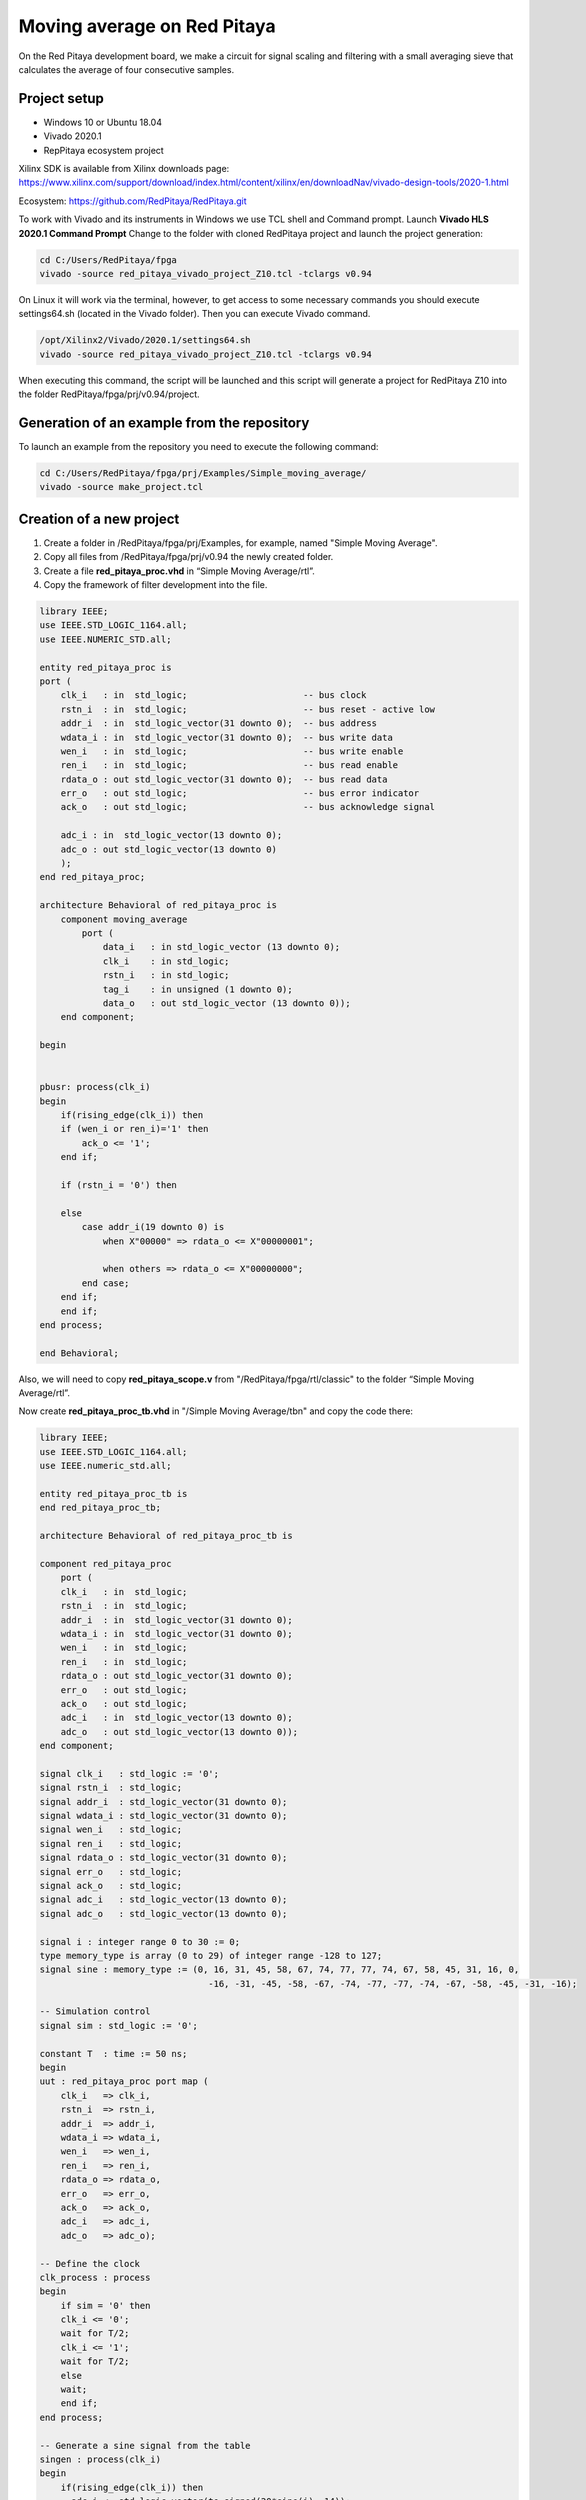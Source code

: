 ############################
Moving average on Red Pitaya
############################

On the Red Pitaya development board, we make a circuit for signal scaling and filtering with a small 
averaging sieve that calculates the average of four consecutive samples.


=============
Project setup
=============

* Windows 10 or Ubuntu 18.04
* Vivado 2020.1
* RepPitaya ecosystem project

Xilinx SDK is available from Xilinx downloads page:
https://www.xilinx.com/support/download/index.html/content/xilinx/en/downloadNav/vivado-design-tools/2020-1.html

Ecosystem:
https://github.com/RedPitaya/RedPitaya.git


To work with Vivado and its instruments in Windows we use TCL shell and Command prompt. Launch **Vivado HLS 2020.1 Command Prompt**
Change to the folder with cloned RedPitaya project and launch the project generation:

.. code-block:: shell-session

    cd C:/Users/RedPitaya/fpga
    vivado -source red_pitaya_vivado_project_Z10.tcl -tclargs v0.94

On Linux it will work via the terminal, however, to get access to some necessary commands you should execute settings64.sh (located in the Vivado folder). 
Then you can execute Vivado command. 

.. code-block:: shell-session

    /opt/Xilinx2/Vivado/2020.1/settings64.sh
    vivado -source red_pitaya_vivado_project_Z10.tcl -tclargs v0.94


When executing this command, the script will be launched and this script will generate a project for RedPitaya Z10 into the folder RedPitaya/fpga/prj/v0.94/project. 


============================================
Generation of an example from the repository
============================================

To launch an example from the repository you need to execute the following command:

.. code-block:: shell-session

    cd C:/Users/RedPitaya/fpga/prj/Examples/Simple_moving_average/
    vivado -source make_project.tcl


=========================
Creation of a new project
=========================

1) Create a folder in /RedPitaya/fpga/prj/Examples, for example, named "Simple Moving Average".
2) Copy all files from /RedPitaya/fpga/prj/v0.94 the newly created folder.
3) Create a file **red_pitaya_proc.vhd** in “Simple Moving Average/rtl”.
4) Copy the framework of filter development into the file. 

.. code-block:: vhdl

    library IEEE;
    use IEEE.STD_LOGIC_1164.all;
    use IEEE.NUMERIC_STD.all;

    entity red_pitaya_proc is  
    port (
        clk_i   : in  std_logic;                      -- bus clock 
        rstn_i  : in  std_logic;                      -- bus reset - active low
        addr_i  : in  std_logic_vector(31 downto 0);  -- bus address
        wdata_i : in  std_logic_vector(31 downto 0);  -- bus write data          
        wen_i   : in  std_logic;                      -- bus write enable
        ren_i   : in  std_logic;                      -- bus read enable
        rdata_o : out std_logic_vector(31 downto 0);  -- bus read data
        err_o   : out std_logic;                      -- bus error indicator
        ack_o   : out std_logic;                      -- bus acknowledge signal

        adc_i : in  std_logic_vector(13 downto 0);
        adc_o : out std_logic_vector(13 downto 0)
        );
    end red_pitaya_proc;

    architecture Behavioral of red_pitaya_proc is
        component moving_average
            port ( 
                data_i   : in std_logic_vector (13 downto 0);
                clk_i    : in std_logic;
                rstn_i   : in std_logic;                    
                tag_i    : in unsigned (1 downto 0);
                data_o   : out std_logic_vector (13 downto 0));
        end component;
    
    begin


    pbusr: process(clk_i)
    begin
        if(rising_edge(clk_i)) then
        if (wen_i or ren_i)='1' then
            ack_o <= '1';
        end if;   
        
        if (rstn_i = '0') then

        else
            case addr_i(19 downto 0) is
                when X"00000" => rdata_o <= X"00000001";
                
                when others => rdata_o <= X"00000000";
            end case;
        end if;
        end if;
    end process;

    end Behavioral;

Also, we will need to copy **red_pitaya_scope.v** from  "/RedPitaya/fpga/rtl/classic" to the folder “Simple Moving Average/rtl”.

Now create **red_pitaya_proc_tb.vhd** in "/Simple Moving Average/tbn" and copy the code there:

.. code-block:: vhdl

    library IEEE;
    use IEEE.STD_LOGIC_1164.all;
    use IEEE.numeric_std.all;

    entity red_pitaya_proc_tb is
    end red_pitaya_proc_tb;

    architecture Behavioral of red_pitaya_proc_tb is

    component red_pitaya_proc
        port (
        clk_i   : in  std_logic;
        rstn_i  : in  std_logic;
        addr_i  : in  std_logic_vector(31 downto 0);
        wdata_i : in  std_logic_vector(31 downto 0);
        wen_i   : in  std_logic;
        ren_i   : in  std_logic;
        rdata_o : out std_logic_vector(31 downto 0);
        err_o   : out std_logic;
        ack_o   : out std_logic;
        adc_i   : in  std_logic_vector(13 downto 0);
        adc_o   : out std_logic_vector(13 downto 0));
    end component;

    signal clk_i   : std_logic := '0';
    signal rstn_i  : std_logic;
    signal addr_i  : std_logic_vector(31 downto 0);
    signal wdata_i : std_logic_vector(31 downto 0);
    signal wen_i   : std_logic;
    signal ren_i   : std_logic;
    signal rdata_o : std_logic_vector(31 downto 0);
    signal err_o   : std_logic;
    signal ack_o   : std_logic;
    signal adc_i   : std_logic_vector(13 downto 0);
    signal adc_o   : std_logic_vector(13 downto 0);

    signal i : integer range 0 to 30 := 0;
    type memory_type is array (0 to 29) of integer range -128 to 127;
    signal sine : memory_type := (0, 16, 31, 45, 58, 67, 74, 77, 77, 74, 67, 58, 45, 31, 16, 0,
                                    -16, -31, -45, -58, -67, -74, -77, -77, -74, -67, -58, -45, -31, -16);

    -- Simulation control
    signal sim : std_logic := '0';

    constant T  : time := 50 ns;
    begin
    uut : red_pitaya_proc port map (
        clk_i   => clk_i,
        rstn_i  => rstn_i,
        addr_i  => addr_i,
        wdata_i => wdata_i,
        wen_i   => wen_i,
        ren_i   => ren_i,
        rdata_o => rdata_o,
        err_o   => err_o,
        ack_o   => ack_o,
        adc_i   => adc_i,
        adc_o   => adc_o);

    -- Define the clock
    clk_process : process
    begin
        if sim = '0' then
        clk_i <= '0';
        wait for T/2;
        clk_i <= '1';
        wait for T/2;
        else
        wait;
        end if;
    end process;

    -- Generate a sine signal from the table
    singen : process(clk_i)
    begin
        if(rising_edge(clk_i)) then
    --    adc_i <= std_logic_vector(to_signed(20*sine(i), 14));
        if (sine(i) > 0) then
            adc_i <= std_logic_vector(to_signed(2000, 14));
        else
            adc_i <= std_logic_vector(to_signed(-2000, 14));
        end if;
        i <= i + 1;
        if(i = 29) then
            i <= 0;
        end if;
        end if;
    end process;

    -- Sets the simplified AXI bus signals
    stim_proc : process
    begin
        rstn_i  <= '0';                     -- active reset
        addr_i  <= X"00000008";
        wdata_i <= X"00000000";
        wen_i   <= '0'; ren_i <= '0';

        wait for T;
        rstn_i  <= '1';  -- deactivate reset, write to register
        addr_i  <= X"00000008";
        wdata_i <= X"00000002";
        wen_i   <= '1';

        wait for T;
        wen_i <= '0';

        wait for 100*T;                      -- entry of a new value in the register
        wdata_i <= x"00000003";
        wen_i   <= '1';

        wait for T;
        addr_i  <= X"00000000";
        wen_i <= '0';

        wait for 100*T;
        sim <= '1';                         -- stop the simulation
        wait;
    end process;

    end;

Now we need to create a project generation script.
Create a copy of **red_pitaya_vivado_project_Z10.tcl** and name it, for example, **Average_project.tcl**.

We need to change some strings:

.. code-block:: tcl

    cd prj/$prj_name 			→ cd prj/Examples/$prj_name
    set path_brd ./../brd 		→ set path_brd ./../../brd
    set path_sdc ../../sdc 		→ set path_sdc ../../../sdc
    add_files  ../../$path_rtl 	→ add_files  ../../../$path_rtl

Add a variable

.. code-block:: tcl

    set path_tbn tbn

Also we need to add the following strings: 

.. code-block:: tcl

    update_files -from_files $path_rtl/red_pitaya_scope.v -to_files ../../../$path_rtl/classic/red_pitaya_scope.v -filesets [get_filesets *]
    add_files -fileset sim_1 -norecurse $path_tbn/red_pitaya_proc_tb.vhd

after the string

.. code-block:: tcl

    add_files $path_bd

Now we can generate a project:

.. code-block:: shell-session

    vivado -source Average_project.tcl -tclargs "Simple Moving Average"

If everything is done correctly, in the generated project we can generate bitstream without any errors.

Edit file **red_pitaya_top.sv**. 
Connect 2 additional signals to the oscilloscope module:

.. code-block:: verilog

    ////////////////////////////////////////////////////////////////////////////////
    // oscilloscope
    ////////////////////////////////////////////////////////////////////////////////

    logic trig_asg_out;
    logic  [14-1: 0] adc_i;
    logic  [14-1: 0] adc_o;

    red_pitaya_scope i_scope (
    // Simple Moving Average
    .adc_in        (adc_o       ),
    .adc_out       (adc_i       ),
    // ADC
    .adc_a_i       (adc_dat[0]  ),  // CH 1
    .adc_b_i       (adc_dat[1]  ),  // CH 2

Change the file red_pitaya_scope:

.. code-block:: verilog

    module red_pitaya_scope #(parameter RSZ = 14  // RAM size 2^RSZ
    )(
        // Simple Moving Average
        input      [ 14-1: 0] adc_in          ,  
        output     [ 14-1: 0] adc_out         ,
        // ADC
        input                 adc_clk_i       ,  // ADC clock
        input                 adc_rstn_i      ,  // ADC reset - active low



This one:

.. code-block:: verilog

    always @(posedge adc_clk_i) begin
        if (adc_we && adc_dv) begin
            adc_a_buf[adc_wp] <= adc_a_dat ;
            adc_b_buf[adc_wp] <= adc_b_dat ;
        end
    end

Needs to be substituted with that one:

.. code-block:: verilog

    // Simple Moving Average
    always @(posedge adc_clk_i) begin
        if (adc_we && adc_dv) begin
            adc_a_buf[adc_wp] <= adc_in ;
            adc_b_buf[adc_wp] <= adc_b_dat ;
        end
    end

    assign adc_out = adc_b_dat;


Then we need to connect signals to **red_pitaya_proc** in the file **red_pitaya_top.sv**:

.. code-block:: verilog

    // Simple Moving Average
    red_pitaya_proc i_proc (
        .clk_i    (  adc_clk     ),  // clock
        .rstn_i   (  adc_rstn    ),  // reset - active low  
        .addr_i   (  sys[6].addr ),  // address
        .wdata_i  (  sys[6].wdata),  // write data
        .wen_i    (  sys[6].wen  ),  // write enable
        .ren_i    (  sys[6].ren  ),  // read enable
        .rdata_o  (  sys[6].rdata),  // read data
        .err_o    (  sys[6].err  ),  // error indicator
        .ack_o    (  sys[6].ack  ),  // acknowledge signal
        .adc_i    (  adc_i       ),
        .adc_o    (  adc_o       )
    );

We need to remove the stub for the current bus:

.. code-block:: vhdl

    generate
    for (genvar i=7; i<8; i++) begin: for_sys
        sys_bus_stub sys_bus_stub_5_7 (sys[i]);
    end: for_sys
    endgenerate


=================================
Development of the moving average
=================================

Create a schema that calculates the current average of the last three inputs.
Basic outline of the moving average:

.. image:: img/diag1.png

Connections:

* clk, reset (active at logical 0)
* data_i, 8-bit input
* tag_i, 2-bit control input
* data_o, 8-bit output
* tag_o, 2-bit control output

The data comes into the circuit one after the other, and the control input indicates the cycles in which the data is valid.
At tag_i = 01 the first data is at the input, at 10 they are the following, and at 11 the last data:

+-------+------+------+------+------+------+------+------+------+------+
| cycle | 1    | 2    | 3    | 4    | 5    | 6    | 7    | 8    | 9    |
+=======+======+======+======+======+======+======+======+======+======+
| tag_i | 00   | 01   | 10   | 10   | 10   | 10   | 11   | 00   | 00   |
+-------+------+------+------+------+------+------+------+------+------+
| data_i| xx   | 100  | 50   | 200  | 200  | 200  | 120  | xx   | xx   |
+-------+------+------+------+------+------+------+------+------+------+

The task of the circuit is to calculate the current average of the last three values. For the first valid data
assume that the previous two values are equal to 0.

The circuit contains 3 series-connected registers and a combinational circuit for calculating the average value after
equations: p = (a + b + c) * 1/3 ≈ ((a + b + c) * 85) >> 8

Instead of dividing by 3, we will use an approximation: ⅓ ≈ 85/256. Use a 7-bit constant 85 to multiply,
division by 256 represents the value shifted by 8 places to the right. The shift is made by selection
subvector, where the lower 8 bits of the product are removed.


In order to implement it, we should follow the steps:

* Create a file **moving_average.vhd** in "Simple Moving Average\rtl". 
* Define inputs and outputs:

.. code-block:: vhdl

    entity moving_average is
    Port ( data_i   : in std_logic_vector (13 downto 0);    -- adc input data
           clk_i    : in std_logic;                         -- bus clock 
           rstn_i   : in std_logic;                         -- bus reset - active low
           tag_i    : in unsigned (1 downto 0);             -- filter window size
           data_o   : out std_logic_vector (13 downto 0));  -- filtered data
    end moving_average;
    …

We will need some memory to store previous values. Describe the memory type and create it. Also, we will need some register to store the sum:

.. code-block:: vhdl

    architecture Behavioral of moving_average is
        type mem_t is array (0 to 2) of signed (13 downto 0);
    
        signal regs: mem_t; -- buffer for moving average algorithm
        signal sum: signed(13 downto 0); -- register for storing the sum of register values
    begin


Data is updated for each clk, thus, we will depend on them:

.. code-block:: vhdl

    process (clk_i)
    begin
        if(rising_edge(clk_i)) then

We need to reset registers:

.. code-block:: vhdl

    if (rstn_i = '0') then
        sum <= "00000000000000";


Connect the first register with ADC directly

.. code-block:: vhdl

    regs(0) <= signed(data_i);


The summer will always add constructively 3 registers:

.. code-block:: vhdl

    sum <= regs(0) + regs(1) + regs(2)


Then we should describe connection among registers. We should keep in mind that the summer adds constructively 3 registers. 
Thus, we need to reset register values to 0 so that the moving average is calculated correctly. 

.. code-block:: vhdl

    if (tag_i(1) = '1') then
        regs(1) <= regs(0);
    else
        regs(1) <= "00000000000000";
    end if;
            
    if (tag_i(0) = '1') then
        regs(2) <= regs(1);
    else
        regs(2) <= "00000000000000";
    end if;

The last thing we need is the multiplexer to calculate an average value for buffer of different length. Since division is a pretty complex procedure, we need to simplify it. 
One of the approaches is a real number with a fixed point. We can represent a division as 13 85256. Division by 256 is executed by a simple operation of right logical shift. 

.. code-block:: vhdl

    case tag_i is
        -- regs
        when "01" => data_o <= std_logic_vector(sum);
                
        -- regs / 2
        when "10" => data_o <= std_logic_vector(shift_right(sum, 1));
                
        -- (regs * 85) / 256
        when "11" => data_o <= std_logic_vector(resize(shift_right(sum * 85, 8), 14));
                     
        -- (regs * 85) / 256
        when others => data_o <= std_logic_vector(resize(shift_right(sum * 85, 8), 14));
    end case;


The code of the module:

.. code-block:: vhdl

    library IEEE;
    use IEEE.STD_LOGIC_1164.ALL;
    use IEEE.NUMERIC_STD.all;

    entity moving_average is
        Port ( data_i   : in std_logic_vector (13 downto 0);    -- 
            clk_i    : in std_logic;                         -- bus clock 
            rstn_i   : in std_logic;                         -- bus reset - active low
            tag_i    : in unsigned (1 downto 0);             -- 
            data_o   : out std_logic_vector (13 downto 0));  -- 
    end moving_average;

    architecture Behavioral of moving_average is
        type mem_t is array (0 to 2) of signed (13 downto 0);
        
        signal regs: mem_t; -- buffer for moving average algorithm
        signal sum: signed(13 downto 0);
    begin

    regs(0) <= signed(data_i);

    process (clk_i)
    begin
        if(rising_edge(clk_i)) then
            if (rstn_i = '0') then
                sum <= "00000000000000";
            else            
                case tag_i is
                    -- regs
                    when "01" => data_o <= std_logic_vector(sum);
                    
                    -- regs / 2
                    when "10" => data_o <= std_logic_vector(shift_right(sum, 1));
                    
                    -- (regs * 85) / 256
                    when "11" => data_o <= std_logic_vector(resize(shift_right(sum * 85, 8), 14));
                        
                    -- (regs * 85) / 256
                    when others => data_o <= std_logic_vector(resize(shift_right(sum * 85, 8), 14));
                end case;
                
                if (tag_i(1) = '1') then
                    regs(1) <= regs(0);
                else
                    regs(1) <= "00000000000000";
                end if;
                
                if (tag_i(0) = '1') then
                    regs(2) <= regs(1);
                else
                    regs(2) <= "00000000000000";
                end if;
                            
                sum <= regs(0) + regs(1) + regs(2);
            end if;
        end if;
    end process;

    end Behavioral;


We need to add this module to **red_pitaya_proc**

.. code-block:: vhdl

    rp_average: 
        moving_average 
            port map (
                data_i => adc_i,
                clk_i => clk_i,
                rstn_i => rstn_i,
                tag_i => tag_i,
                data_o => adc_o
            );


Create a register to store the moving average of a chosen length:

.. code-block:: vhdl

    signal tag_i: unsigned(1 downto 0) := "01";

Define the value after reset:

.. code-block:: vhdl

    if (rstn_i = '0') then
        tag_i <= "01";
    else





====================
Work with registers
====================

In order to change the buffer dimension we need to have the “write” right into this register by the address. 
Module red_pitaya_proc is already connected with the system bus and has the following address: 0x406xxxxx. 
We need to write in tag_i register upon receiving data by the address. 


.. code-block:: vhdl

    case addr_i(19 downto 0) is
        when X"00000" => rdata_o <= X"000001";
        when X"00008" => tag_i <= unsigned(wdata_i(1 downto 0));
        when others => rdata_o <= X"000000";
    end case;

You can find more details about the redpitaya register map :doc:`here </developerGuide/fpga>`

Device enquiry and their configuration is made by 0x40600000, thus, we’re using 0x40600008.


==========
Simulation
==========

Define **red_pitaya_proc_tb.vhd** as the upper module

.. image:: img/diag2.png

Launch simulation and setup signals adc_i и adc_o as analog:

.. image:: img/diag3.png

Setup data type of signal:

.. image:: img/diag4.png

Setup the display of these signals:

.. image:: img/diag5.png

.. image:: img/diag6.png

After the simulation is done, you should see the following oscillogram:

.. image:: img/diag7.png

We can notice that the signal has got corrupted when we change the size of tag_i (about 5us on the oscillogram). It’s caused by the fact that when we increase the size of tag_i, one or two registers become empty and the signal amplitude falls down. 

You can comment rectangle generation and uncomment sine generation to see how this filter handles a sinewave:

.. code-block:: vhdl

    -- Generate a sine signal from the table
    singen : process(clk_i)
    begin
        if(rising_edge(clk_i)) then
        adc_i <= std_logic_vector(to_signed(20*sine(i), 14));
    --      if (sine(i) > 0) then
    --        adc_i <= std_logic_vector(to_signed(2000, 14));
    --      else
    --        adc_i <= std_logic_vector(to_signed(-2000, 14));
    --      end if;
        i     <= i+ 1;
        if(i = 29) then
            i <= 0;
        end if;
        end if;
    end process;


==============================
Upload bitstream to redpitaya
==============================

Enter SD card with the uploaded STEMlab and move to folder D:/fpga, copy the bitstream there. 
Upon launching the oscilloscope we need to move to D:/www/apps/scopegenpro and define the path to our bitstream in the file fpga.conf 

.. code-block:: shell-session

    /opt/redpitaya/fpga/red_pitaya_top.bit

=======
Testing
=======

Connect to red pitaya and start oscilloscope. 
In order to setup the filter, we need to connect via SSH and enter the following command:

.. code-block:: shell-session
    
    monitor 0x40600008 3

where 0x40600008 is the address of our register
3 is the value which should be written in the register.

The result of our filter working when the register value equals 3:

.. image:: img/diag8.png

The result of our filter working when the register value equals 2:

.. image:: img/diag9.png

The result of our filter working when the register value equals 1:

.. image:: img/diag10.png
